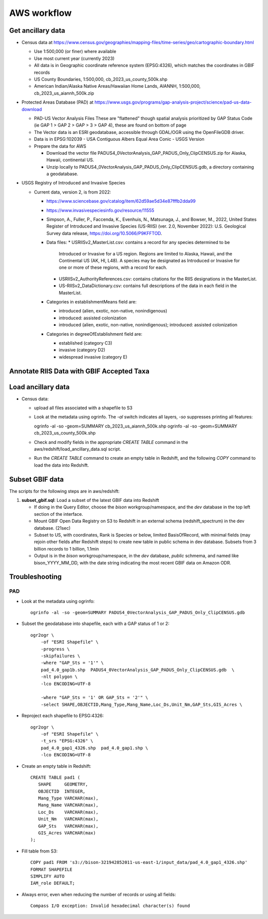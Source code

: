 AWS workflow
#############################

Get ancillary data
===================

* Census data at
  https://www.census.gov/geographies/mapping-files/time-series/geo/cartographic-boundary.html

  * Use 1:500,000 (or finer) where available
  * Use most current year (currently 2023)
  * All data is in Geographic coordinate reference system (EPSG:4326), which
    matches the coordinates in GBIF records
  * US County Boundaries, 1:500,000, cb_2023_us_county_500k.shp
  * American Indian/Alaska Native Areas/Hawaiian Home Lands, AIANNH, 1:500,000,
    cb_2023_us_aiannh_500k.zip

* Protected Areas Database (PAD) at
  https://www.usgs.gov/programs/gap-analysis-project/science/pad-us-data-download

  * PAD-US Vector Analysis Files
    These are "flattened" though spatial analysis prioritized by GAP Status Code
    (ie GAP 1 > GAP 2 > GAP > 3 > GAP 4), these are found on bottom of page
  * The Vector data is an ESRI geodatabase, accessible through GDAL/OGR using the
    OpenFileGDB driver.
  * Data is in EPSG:102039 - USA Contiguous Albers Equal Area Conic - USGS Version
  * Prepare the data for AWS

    * Download the vector file PADUS4_0VectorAnalysis_GAP_PADUS_Only_ClipCENSUS.zip
      for Alaska, Hawaii, continental US.
    * Unzip locally to PADUS4_0VectorAnalysis_GAP_PADUS_Only_ClipCENSUS.gdb, a
      directory containing a geodatabase.

* USGS Registry of Introduced and Invasive Species

  * Current data, version 2, is from 2022:

    * https://www.sciencebase.gov/catalog/item/62d59ae5d34e87fffb2dda99
    * https://www.invasivespeciesinfo.gov/resource/11555
    * Simpson, A., Fuller, P., Faccenda, K., Evenhuis, N., Matsunaga, J., and
      Bowser, M., 2022, United States Register of Introduced and Invasive Species
      (US-RIIS) (ver. 2.0, November 2022): U.S. Geological Survey data release,
      https://doi.org/10.5066/P9KFFTOD.
    * Data files:
      * USRIISv2_MasterList.csv: contains a record for any species determined to be
        Introduced or Invasive for a US region.  Regions are limited to Alaska, Hawaii,
        and the Continental US (AK, HI, L48). A species may be designated as Introduced or
        Invasive for one or more of these regions, with a record for each.
      * USRIISv2_AuthorityReferences.csv: contains citations for the RIIS designations
        in the MasterList.
      * US-RIISv2_DataDictionary.csv: contains full descriptions of the data in each
        field in the MasterList.

    * Categories in establishmentMeans field are:

      * introduced (alien, exotic, non-native, nonindigenous)
      * introduced: assisted colonization
      * introduced (alien, exotic, non-native, nonindigenous); introduced: assisted colonization

    * Categories in degreeOfEstablishment field are:

      * established (category C3)
      * invasive (category D2)
      * widespread invasive (category E)

Annotate RIIS Data with GBIF Accepted Taxa
==========================================




Load ancillary data
===================

* Census data:

  * upload all files associated with a shapefile to S3
  * Look at the metadata using ogrinfo.  The `-al` switch indicates all layers,
    `-so` suppresses printing all features::

    ogrinfo -al -so -geom=SUMMARY cb_2023_us_aiannh_500k.shp
    ogrinfo -al -so -geom=SUMMARY cb_2023_us_county_500k.shp

  * Check and modify fields in the appropriate `CREATE TABLE` command in the
    aws/redshift/load_ancillary_data.sql script.
  * Run the `CREATE TABLE` command to create an empty table in Redshift,
    and the following `COPY` command to load the data into Redshift.



Subset GBIF data
===================

The scripts for the following steps are in aws/redshift:

1. **subset_gbif.sql**: Load a subset of the latest GBIF data into Redshift

   * If doing in the Query Editor, choose the `bison` workgroup/namespace, and the
     `dev` database in the top left section of the interface.
   * Mount GBIF Open Data Registry on S3 to Redshift in an external schema
     (redshift_spectrum) in the dev database. (21sec)
   * Subset to US, with coordinates, Rank is Species or below, limited BasisOfRecord,
     with minimal fields (may rejoin other fields after Redshift steps) to create new
     table in public schema in dev database.  Subsets from 3 billion records to
     1 billion, 1.1min
   * Output is in the `bison` workgroup/namespace, in the `dev` database, `public`
     schmema, and named like bison_YYYY_MM_DD, with the date string indicating the most
     recent GBIF data on Amazon ODR.

Troubleshooting
===================

PAD
-----

* Look at the metadata using ogrinfo::

      ogrinfo -al -so -geom=SUMMARY PADUS4_0VectorAnalysis_GAP_PADUS_Only_ClipCENSUS.gdb

* Subset the geodatabase into shapefile, each with a GAP status of 1 or 2::

    ogr2ogr \
        -of "ESRI Shapefile" \
        -progress \
        -skipfailures \
        -where "GAP_Sts = '1'" \
        pad_4.0_gap1b.shp  PADUS4_0VectorAnalysis_GAP_PADUS_Only_ClipCENSUS.gdb  \
        -nlt polygon \
        -lco ENCODING=UTF-8

        -where "GAP_Sts = '1' OR GAP_Sts = '2'" \
        -select SHAPE,OBJECTID,Mang_Type,Mang_Name,Loc_Ds,Unit_Nm,GAP_Sts,GIS_Acres \

* Reproject each shapefile to EPSG:4326::

    ogr2ogr \
        -of "ESRI Shapefile" \
        -t_srs "EPSG:4326" \
        pad_4.0_gap1_4326.shp  pad_4.0_gap1.shp \
        -lco ENCODING=UTF-8

* Create an empty table in Redshift::

    CREATE TABLE pad1 (
       SHAPE     GEOMETRY,
       OBJECTID  INTEGER,
       Mang_Type VARCHAR(max),
       Mang_Name VARCHAR(max),
       Loc_Ds    VARCHAR(max),
       Unit_Nm   VARCHAR(max),
       GAP_Sts   VARCHAR(max),
       GIS_Acres VARCHAR(max)
    );


* Fill table from S3::

    COPY pad1 FROM 's3://bison-321942852011-us-east-1/input_data/pad_4.0_gap1_4326.shp'
    FORMAT SHAPEFILE
    SIMPLIFY AUTO
    IAM_role DEFAULT;

* Always error, even when reducing the number of records or using all fields::

    Compass I/O exception: Invalid hexadecimal character(s) found
